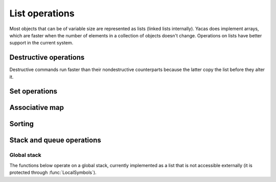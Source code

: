 ===============
List operations
===============

Most objects that can be of variable size are represented as lists
(linked lists internally). Yacas does implement arrays, which are
faster when the number of elements in a collection of objects doesn't
change. Operations on lists have better support in the current system.

.. function:: Head(list)

   returns the first element of a list

   This function returns the first element of a list. If it is applied
   to a general expression, it returns the first operand. An error is
   returned if ``list`` is an atom.

   :Example:

   ::

      In> Head({a,b,c})
      Out> a;
      In> Head(f(a,b,c));
      Out> a;

   .. seealso:: :func:`Tail`, :func:`Length`

.. function:: Tail(list)

   returns a list without its first element

   :Example:

   ::

      In> Tail({a,b,c})
      Out> {b,c};

   .. seealso:: :func:`Head`, :func:`Length`

.. function:: Length(list)
              Length(string)

   The length of a list or string

   :Example:

   ::

      In> Length({a,b,c})
      Out> 3;
      In> Length("abcdef");
      Out> 6;

   .. seealso:: :func:`Head`, :func:`Tail`, :func:`Nth`, :func:`Count`

.. function:: Map(fn, list)

   apply an *n*-ary function to all entries in a list

   This function applies ``fn`` to every list of arguments to be found
   in ``list``. So the first entry of ``list`` should be a list
   containing the first, second, third, ... argument to ``fn``, and
   the same goes for the other entries of ``list``. The function can
   either be given as a string or as a pure function (see :func:`Apply` for
   more information on pure functions).

   :Example:

   ::

      In> Map("+",{{a,b},{c,d}});
      Out> {a+c,b+d};

   .. seealso:: :func:`MapSingle`, :func:`MapArgs`, :func:`Apply`

.. function:: MapSingle(fn, list)

   apply a unary function to all entries in a list

   The function ``fn`` is successively applied to all entries in
   ``list``, and a list containing the respective results is
   returned. The function can be given either as a string or as a pure
   function (see :func:`Apply` for more information on pure functions).

   The ``/@`` operator provides a shorthand for :func:`MapSingle`.

   :Example:

   ::

      In> MapSingle("Sin",{a,b,c});
      Out> {Sin(a),Sin(b),Sin(c)};
      In> MapSingle({{x},x^2}, {a,2,c});
      Out> {a^2,4,c^2};

   .. seealso:: :func:`Map`, :func:`MapArgs`, :func:`/@`, :func:`Apply`


.. function:: MakeVector(var,n)

   vector of uniquely numbered variable names

   A list of length ``n`` is generated. The first entry contains the
   identifier ``var`` with the number 1 appended to it, the second entry
   contains ``var`` with the suffix 2, and so on until the last entry
   which contains ``var`` with the number ``n`` appended to it.

   :Example:

   ::

      In> MakeVector(a,3)
      Out> {a1,a2,a3};

   .. seealso:: :func:`RandomIntegerVector`, :func:`ZeroVector`


.. function:: Select(pred, list)

   select entries satisfying some predicate

   :func:`Select` returns a sublist of ``list`` which contains all the
   entries for which the predicate ``pred`` returns ``True`` when
   applied to this entry.

   :Example:

   ::

      In> Select("IsInteger",{a,b,2,c,3,d,4,e,f})
      Out> {2,3,4};

   .. seealso:: :func:`Length`, :func:`Find`, :func:`Count`


.. function:: Nth(list, n)

   return the ``n``-th element of a list

   The entry with index ``n`` from ``list`` is returned. The first
   entry has index 1. It is possible to pick several entries of the
   list by taking ``n`` to be a list of indices.

   More generally, ``Nth`` returns the ``n``-th operand of the
   expression passed as first argument.

   An alternative but equivalent form of ``Nth(list, n)`` is
   ``list[n]``.

   :Example:

   ::

      In> lst := {a,b,c,13,19};
      Out> {a,b,c,13,19};
      In> Nth(lst, 3);
      Out> c;
      In> lst[3];
      Out> c;
      In> Nth(lst, {3,4,1});
      Out> {c,13,a};
      In> Nth(b*(a+c), 2);
      Out> a+c;

   .. seealso:: :func:`Select`, :func:`Nth`


.. function:: Reverse(list)

   return the reversed list (without touching the original)

   :param list: list to reverse

   This function returns a list reversed, without changing the
   original list. It is similar to :func:`DestructiveReverse`, but safer and
   slower.

   :Example:

   ::

      In> lst:={a,b,c,13,19}
      Out> {a,b,c,13,19};
      In> revlst:=Reverse(lst)
      Out> {19,13,c,b,a};
      In> lst
      Out> {a,b,c,13,19};

   .. seealso:: :func:`FlatCopy`, :func:`DestructiveReverse`


.. function:: List(expr1, expr2, ...)

   construct a list

   A list is constructed whose first entry is ``expr1``, the second
   entry is ``expr2``, and so on. This command is equivalent to the
   expression ``{expr1, expr2, ...}``.

   :Example:

   ::

      In> List();
      Out> {};
      In> List(a,b);
      Out> {a,b};
      In> List(a,{1,2},d);
      Out> {a,{1,2},d};

   .. seealso:: :func:`UnList`, :func:`Listify`


.. function:: UnList(list)

   convert a list to a function application

   This command converts a list to a function application. The first
   entry of ``list`` is treated as a function atom, and the following
   entries are the arguments to this function. So the function
   referred to in the first element of ``list`` is applied to the other
   elements.

   Note that ``list`` is evaluated before the function application is
   formed, but the resulting expression is left unevaluated. The
   functions :func:`UnList()` and :func:`Hold()` both stop the process of
   evaluation.

   :Example:

   ::

      In> UnList({Cos, x});
      Out> Cos(x);
      In> UnList({f});
      Out> f();
      In> UnList({Taylor,x,0,5,Cos(x)});
      Out> Taylor(x,0,5)Cos(x);
      In> Eval(%);
      Out> 1-x^2/2+x^4/24;

   .. seealso:: :func:`List`, :func:`Listify`, :func:`Hold`


.. function:: Listify(expr)

   convert a function application to a list

   The parameter ``expr`` is expected to be a compound object, i.e. not
   an atom. It is evaluated and then converted to a list. The first
   entry in the list is the top-level operator in the evaluated
   expression and the other entries are the arguments to this
   operator. Finally, the list is returned.

   :Example:

   ::

      In> Listify(Cos(x));
      Out> {Cos,x};
      In> Listify(3*a);
      Out> {*,3,a};

   .. seealso:: :func:`List`, :func:`UnList`, :func:`IsAtom`


.. function:: Concat(list1, list2, ...)

   concatenate lists

   The lists ``list1``, ``list2``, ... are evaluated and concatenated. The
   resulting big list is returned.

   :Example:

   ::

      In> Concat({a,b}, {c,d});
      Out> {a,b,c,d};
      In> Concat({5}, {a,b,c}, {{f(x)}});
      Out> {5,a,b,c,{f(x)}};

   .. seealso:: :func:`ConcatStrings`, :func:`:`, :func:`Insert`


.. function:: Delete(list, n)

   delete an element from a list

   This command deletes the ``n``-th element from ``list``. The first
   parameter should be a list, while ``n`` should be a positive integer
   less than or equal to the length of ``list``. The entry with index
   ``n`` is removed (the first entry has index 1), and the resulting
   list is returned.

   :Example:

   ::

      In> Delete({a,b,c,d,e,f}, 4);
      Out> {a,b,c,e,f};

   .. seealso:: :func:`DestructiveDelete`, :func:`Insert`, :func:`Replace`


.. function:: Insert(list, n, expr)

   insert an element into a list

   The expression ``expr`` is inserted just before the ``n``-th entry in
   ``list``. The first parameter ``list`` should be a list, while ``n``
   should be a positive integer less than or equal to the length of
   ``list`` plus one. The expression ``expr`` is placed between the
   entries in ``list`` with indices ``n-1`` and ``n``. There are two border
   line cases: if ``n`` is 1, the expression ``expr`` is placed in front
   of the list (just as by the :func:`:` operator); if ``n`` equals the length
   of ``list`` plus one, the expression ``expr`` is placed at the end of
   the list (just as by :func:`Append`). In any case, the resulting list is
   returned.

   :Example:

   ::

      In> Insert({a,b,c,d}, 4, x);
      Out> {a,b,c,x,d};
      In> Insert({a,b,c,d}, 5, x);
      Out> {a,b,c,d,x};
      In> Insert({a,b,c,d}, 1, x);
      Out> {x,a,b,c,d};

   .. seealso:: :func:`DestructiveInsert`, :func:`:`, :func:`Append`, :func:`Delete`


.. function:: Replace(list, n, expr)

   replace an entry in a list

   The ``n``-th entry of ``list`` is replaced by the expression
   ``expr``. This is equivalent to calling :func:`Delete` and :func:`Insert` in
   sequence. To be precise, the expression ``Replace(list, n, expr)``
   has the same result as the expression ``Insert(Delete(list, n), n,
   expr)``.

   :Example:

   ::

      In> Replace({a,b,c,d,e,f}, 4, x);
      Out> {a,b,c,x,e,f};

   .. seealso:: :func:`Delete`, :func:`Insert`, :func:`DestructiveReplace`


.. function:: FlatCopy(list)

   copy the top level of a list

   A copy of ``list`` is made and returned. The list is not recursed
   into, only the first level is copied. This is useful in combination
   with the destructive commands that actually modify lists in place
   (for efficiency).

   The following shows a possible way to define a command that
   reverses a list nondestructively.

   :Example:

   ::

      In> reverse(l_IsList) <-- DestructiveReverse(FlatCopy(l));
      Out> True;
      In> lst := {a,b,c,d,e};
      Out> {a,b,c,d,e};
      In> reverse(lst);
      Out> {e,d,c,b,a};
      In> lst;
      Out> {a,b,c,d,e};


.. function:: Contains(list, expr)

   test whether a list contains a certain element

   This command tests whether ``list`` contains the expression ``expr`` as an
   entry. It returns :const:`True` if it does and :const:`False` otherwise. Only
   the top level of ``list`` is examined. The parameter ``list`` may also be a
   general expression, in that case the top-level operands are tested for the
   occurrence of ``expr``.

   :Example:

   ::

      In> Contains({a,b,c,d}, b);
      Out> True;
      In> Contains({a,b,c,d}, x);
      Out> False;
      In> Contains({a,{1,2,3},z}, 1);
      Out> False;
      In> Contains(a*b, b);
      Out> True;

   .. seealso:: :func:`Find`, :func:`Count`


.. function:: Find(list, expr)

   get the index at which a certain element occurs

   This commands returns the index at which the expression ``expr``
   occurs in ``list``. If ``expr`` occurs more than once, the lowest
   index is returned. If ``expr`` does not occur at all, -1 is
   returned.

   :Example:

   ::

      In> Find({a,b,c,d,e,f}, d);
      Out> 4;
      In> Find({1,2,3,2,1}, 2);
      Out> 2;
      In> Find({1,2,3,2,1}, 4);
      Out> -1;

   .. seealso:: :func:`Contains`


.. function:: Append(list, expr)

   append an entry at the end of a list

   The expression ``expr`` is appended at the end of ``list`` and the
   resulting list is returned.

   Note that due to the underlying data structure, the time it takes
   to append an entry at the end of a list grows linearly with the
   length of the list, while the time for prepending an entry at the
   beginning is constant.

   :Example:

   ::

      In> Append({a,b,c,d}, 1);
      Out> {a,b,c,d,1};

   .. seealso:: :func:`Concat`, :func:`:`, :func:`DestructiveAppend`

.. function:: RemoveDuplicates(list)

   remove any duplicates from a list

   This command removes all duplicate elements from a given list and
   returns the resulting list.  To be precise, the second occurrence
   of any entry is deleted, as are the third, the fourth, etc.

   :Example:

   ::

      In> RemoveDuplicates({1,2,3,2,1});
      Out> {1,2,3};
      In> RemoveDuplicates({a,1,b,1,c,1});
      Out> {a,1,b,c};


.. function:: Swap(list, i1, i2)

   swap two elements in a list

   This command swaps the pair of entries with entries ``i1`` and
   ``i2`` in ``list``. So the element at index ``i1`` ends up at index
   ``i2`` and the entry at ``i2`` is put at index ``i1``. Both indices
   should be valid to address elements in the list. Then the updated
   list is returned.  :func:`Swap` works also on generic arrays.

   :Example:

   ::

      In> lst := {a,b,c,d,e,f};
      Out> {a,b,c,d,e,f};
      In> Swap(lst, 2, 4);
      Out> {a,d,c,b,e,f};

   .. seealso:: :func:`Replace`, :func:`DestructiveReplace`, :func:`Array'Create`


.. function:: Count(list, expr)

   count the number of occurrences of an expression

   This command counts the number of times that the expression
   ``expr`` occurs in ``list`` and returns this number.

   :Example:

   ::

      In> lst := {a,b,c,b,a};
      Out> {a,b,c,b,a};
      In> Count(lst, a);
      Out> 2;
      In> Count(lst, c);
      Out> 1;
      In> Count(lst, x);
      Out> 0;

   .. seealso:: :func:`Length`, :func:`Select`, :func:`Contains`

.. function:: FillList(expr, n)

   fill a list with a certain expression

   This command creates a list of length ``n`` in which all slots
   contain the expression ``expr`` and returns this list.

   :Example:

   ::

      In> FillList(x, 5);
      Out> {x,x,x,x,x};

   .. seealso:: :func:`MakeVector`, :func:`ZeroVector`, :func:`RandomIntegerVector`


.. function:: Drop(list, n)
              Drop(list, -n)
              Drop(list, {m, n})

   drop a range of elements from a list

   This command removes a sublist of ``list`` and returns a list
   containing the remaining entries. The first calling sequence drops
   the first ``n`` entries in ``list``. The second form drops the last
   ``n`` entries. The last invocation drops the elements with indices
   ``m`` through ``n``.

   :Example:

   ::

      In> lst := {a,b,c,d,e,f,g};
      Out> {a,b,c,d,e,f,g};
      In> Drop(lst, 2);
      Out> {c,d,e,f,g};
      In> Drop(lst, -3);
      Out> {a,b,c,d};
      In> Drop(lst, {2,4});
      Out> {a,e,f,g};

   .. seealso:: :func:`Take`, :func:`Select`


.. function:: Take(list, n)
              Take(list, -n)
              Take(list, {m,n})

   take a sublist from a list, dropping the rest

   This command takes a sublist of ``list``, drops the rest, and
   returns the selected sublist. The first calling sequence selects
   the first ``n`` entries in ``list``. The second form takes the last
   ``n`` entries. The last invocation selects the sublist beginning
   with entry number ``m`` and ending with the ``n``-th entry.

   :Example:

   ::

      In> lst := {a,b,c,d,e,f,g};
      Out> {a,b,c,d,e,f,g};
      In> Take(lst, 2);
      Out> {a,b};
      In> Take(lst, -3);
      Out> {e,f,g};
      In> Take(lst, {2,4});
      Out> {b,c,d};

   .. seealso:: :func:`Drop`, :func:`Select`


.. function:: Partition(list, n)

   partition a list in sublists of equal length

   This command partitions ``list`` into non-overlapping sublists of
   length ``n`` and returns a list of these sublists. The first ``n``
   entries in ``list`` form the first partition, the entries from
   position ``n+1`` up to ``2n`` form the second partition, and so
   on. If ``n`` does not divide the length of ``list``, the remaining
   entries will be thrown away. If ``n`` equals zero, an empty list is
   returned.

   :Example:

   ::

      In> Partition({a,b,c,d,e,f,}, 2);
      Out> {{a,b},{c,d},{e,f}};
      In> Partition(1 .. 11, 3);
      Out> {{1,2,3},{4,5,6},{7,8,9}};

   .. seealso:: :func:`Take`, :func:`Permutations`


.. function:: Flatten(expression,operator)

   flatten expression w.r.t. some operator

   :func:`Flatten` flattens an expression with respect to a specific operator,
   converting the result into a list.  This is useful for unnesting an
   expression. :func:`Flatten` is typically used in simple simplification
   schemes.

   :Example:

   ::

      In> Flatten(a+b*c+d, "+");
      Out> {a,b*c,d};
      In> Flatten({a,{b,c},d}, "List");
      Out> {a,b,c,d};

   .. seealso:: :func:`UnFlatten`

.. function:: UnFlatten(list,operator,identity)

   inverse operation of :func:`Flatten`

   :func:`UnFlatten` is the inverse operation of :func:`Flatten`. Given a list,
   it can be turned into an expression representing for instance the addition of
   these elements by calling :func:`UnFlatten` with ``+`` as argument to
   operator, and 0 as argument to identity (0 is the identity for addition,
   since a+0=a). For multiplication the identity element would be 1.

   :Example:

   ::

      In> UnFlatten({a,b,c},"+",0)
      Out> a+b+c;
      In> UnFlatten({a,b,c},"*",1)
      Out> a*b*c;

   .. seealso:: :func:`Flatten`


.. function:: Type(expr)

   return the type of an expression

   The type of the expression ``expr`` is represented as a string and
   returned. So, if ``expr`` is a list, the string ``"List"`` is
   returned. In general, the top-level operator of ``expr`` is
   returned. If the argument ``expr`` is an atom, the result is the
   empty string ``""``.

   :Example:

   ::

      In> Type({a,b,c});
      Out> "List";
      In> Type(a*(b+c));
      Out> "*";
      In> Type(123);
      Out> "";

   .. seealso:: :func:`IsAtom`, :func:`NrArgs`


.. function:: NrArgs(expr)

   return number of top-level arguments

   This function evaluates to the number of top-level arguments of the
   expression ``expr``. The argument ``expr`` may not be an atom,
   since that would lead to an error.

   :Example:

   ::

      In> NrArgs(f(a,b,c))
      Out> 3;
      In> NrArgs(Sin(x));
      Out> 1;
      In> NrArgs(a*(b+c));
      Out> 2;

   .. seealso:: :func:`Type`, :func:`Length`


.. function:: VarList(expr)
              VarListArith(expr)
              VarListSome(expr, list)

   list of variables appearing in an expression

   The command :func:`VarList` returns a list of all variables that
   appear in the expression ``expr``. The expression is traversed
   recursively.

   The command :func:`VarListSome` looks only at arguments of functions in the
   ``list``. All other functions are considered opaque (as if they do not
   contain any variables) and their arguments are not checked.  For example,
   ``VarListSome(a + Sin(b-c))`` will return ``{a, b, c}``, but
   ``VarListSome(a*Sin(b-c), {*})`` will not look at arguments of :func:`Sin`
   and will return ``{a,Sin(b-c)}``. Here ``Sin(b-c)`` is considered a
   variable because the function :func:`Sin` does not belong to ``list``.

   The command "func:`VarListArith` returns a list of all variables that appear
   arithmetically in the expression ``expr``. This is implemented through
   :func:`VarListSome` by restricting to the arithmetic functions ``+``, ``-``,
   ``*``, ``/``.  Arguments of other functions are not checked.

   Note that since the operators ``+`` and ``-`` are prefix as well as infix
   operators, it is currently required to use ``Atom("+")`` to obtain the
   unevaluated atom ``+``.

   :Example:

   ::

      In> VarList(Sin(x))
      Out> {x};
      In> VarList(x+a*y)
      Out> {x,a,y};
      In> VarListSome(x+a*y, {Atom("+")})
      Out> {x,a*y};
      In> VarListArith(x+y*Cos(Ln(x)/x))
      Out> {x,y,Cos(Ln(x)/x)}
      In> VarListArith(x+a*y^2-1)
      Out> {x,a,y^2};

   .. seealso:: :func:`IsFreeOf`, :func:`IsVariable`, :func:`FuncList`, :func:`HasExpr`, :func:`HasFunc`


.. function:: FuncList(expr)

   list of functions used in an expression

   The command :func:`FuncList` returns a list of all function atoms that appear
   in the expression ``expr``. The expression is recursively traversed.

   :Example:

   ::

      In> FuncList(x+y*Cos(Ln(x)/x))
      Out> {+,*,Cos,/,Ln};

   .. seealso:: :func:`VarList`, :func:`HasExpr`, :func:`HasFunc`


.. function:: FuncListArith(expr)

   list of functions used in an expression

   :func:`FuncListArith` is defined through :func:`FuncListSome` to look only
   at arithmetic operations ``+``, ``-``, ``*``, ``/``.

   :Example:

   ::

      In> FuncListArith(x+y*Cos(Ln(x)/x))
      Out> {+,*,Cos};

   .. seealso:: :func:`VarList`, :func:`HasExpr`, :func:`HasFunc`


.. function:: FuncListSome(expr, list)

   list of functions used in an expression

   The command :func:`FuncListSome` does the same as :func:`FuncList`, except it
   only looks at arguments of a given ``list`` of functions. All other functions
   become opaque (as if they do not contain any other functions).  For example,
   ``FuncList(a + Sin(b-c))`` will see that the expression has a ``{-}``
   operation and return {{+,Sin,-}}, but ``FuncListSome(a + Sin(b-c), {+})``
   will not look at arguments of :func:`Sin` and will return ``{+,Sin}``.

   Note that since the operators ``+`` and ``-`` are prefix as
   well as infix operators, it is currently required to use
   ``Atom("+")`` to obtain the unevaluated atom ``+``.

   :Example:

   ::

      In> FuncListSome({a+b*2,c/d},{List})
      Out> {List,+,/};

   .. seealso:: :func:`VarList`, :func:`HasExpr`, :func:`HasFunc`


.. function:: PrintList(list [, padding])

   print list with padding

   Prints ``list`` and inserts the ``padding`` string between each
   pair of items of the list. Items of the list which are strings are
   printed without quotes, unlike :func:`Write`. Items of the list which
   are themselves lists are printed inside braces ``{}``. If padding
   is not specified, standard one is used ", " (comma, space).

   :Example:

   ::

      In> PrintList({a,b,{c, d}}, `` .. ``)
      Out> `` a ..  b .. { c ..  d}``;

   .. seealso:: :func:`Write`, :func:`WriteString`


.. function:: Table(body, var, from, to, step)

   evaluate while some variable ranges over interval

   This command generates a list of values from ``body``, by assigning
   variable ``var`` values from ``from`` up to ``to``, incrementing
   ``step`` each time. So, the variable ``var`` first gets the value
   ``from``, and the expression ``body`` is evaluated. Then the value
   ``from``+``step`` is assigned to ``var`` and the expression
   ``body`` is again evaluated. This continues, incrementing ``var``
   with ``step`` on every iteration, until ``var`` exceeds ``to``. At
   that moment, all the results are assembled in a list and this list
   is returned.

   :Example:

   ::

      In> Table(i!, i, 1, 9, 1);
      Out> {1,2,6,24,120,720,5040,40320,362880};
      In> Table(i, i, 3, 16, 4);
      Out> {3,7,11,15};
      In> Table(i^2, i, 10, 1, -1);
      Out> {100,81,64,49,36,25,16,9,4,1};

   .. seealso:: :func:`For`, :func:`MapSingle`, `..`:, :func:`TableForm`


.. function:: TableForm(list)

   print each entry in a list on a line

   This functions writes out the list ``list`` in a better readable
   form, by printing every element in the list on a separate line.

   :Example:

   ::

      In> TableForm(Table(i!, i, 1, 10, 1));

      1
      2
      6
      24
      120
      720
      5040
      40320
      362880
      3628800
      Out> True;

   .. seealso:: :func:`PrettyForm`, :func:`Echo`, :func:`Table`

Destructive operations
----------------------

Destructive commands run faster than their nondestructive counterparts because
the latter copy the list before they alter it.


.. function:: DestructiveAppend(list, expr)

   destructively append an entry to a list

   This is the destructive counterpart of :func:`Append`. This command yields
   the same result as the corresponding call to :func:`Append`, but the original
   list is modified. So if a variable is bound to ``list``, it will now be bound
   to the list with the expression ``expr`` inserted.

   :Example:

   ::

      In> lst := {a,b,c,d};
      Out> {a,b,c,d};
      In> Append(lst, 1);
      Out> {a,b,c,d,1};
      In> lst
      Out> {a,b,c,d};
      In> DestructiveAppend(lst, 1);
      Out> {a,b,c,d,1};
      In> lst;
      Out> {a,b,c,d,1};

   .. seealso:: :func:`Concat`, :func:`:`, :func:`Append`


.. function:: DestructiveDelete(list, n)

   delete an element destructively from a list

   This is the destructive counterpart of :func`Delete`. This command yields the
   same result as the corresponding call to :func:`Delete`, but the original
   list is modified. So if a variable is bound to ``list``, it will now be bound
   to the list with the ``n``-th entry removed.

   :Example:

   ::

      In> lst := {a,b,c,d,e,f};
      Out> {a,b,c,d,e,f};
      In> Delete(lst, 4);
      Out> {a,b,c,e,f};
      In> lst;
      Out> {a,b,c,d,e,f};
      In> DestructiveDelete(lst, 4);
      Out> {a,b,c,e,f};
      In> lst;
      Out> {a,b,c,e,f};

   .. seealso:: :func:`Delete`, :func:`DestructiveInsert`, :func:`DestructiveReplace`


.. function:: DestructiveInsert(list, n, expr)

   insert an element destructively into a list

   This is the destructive counterpart of :func:`Insert`. This command
   yields the same result as the corresponding call to :func:`Insert`, but
   the original list is modified. So if a variable is bound to
   ``list``, it will now be bound to the list with the expression
   ``expr`` inserted.

   :Example:

   ::

      In> lst := {a,b,c,d};
      Out> {a,b,c,d};
      In> Insert(lst, 2, x);
      Out> {a,x,b,c,d};
      In> lst;
      Out> {a,b,c,d};
      In> DestructiveInsert(lst, 2, x);
      Out> {a,x,b,c,d};
      In> lst;
      Out> {a,x,b,c,d};

   .. seealso:: :func:`Insert`, :func:`DestructiveDelete`, :func:`DestructiveReplace`


.. function:: DestructiveReplace(list, n, expr)

   replace an entry destructively in a list

   :param list: list of which an entry should be replaced
   :param n: index of entry to replace
   :param expr: expression to replace the ``n``-th entry with

   This is the destructive counterpart of :func:`Replace`. This command
   yields the same result as the corresponding call to :func:`Replace`, but
   the original list is modified. So if a variable is bound to
   ``list``, it will now be bound to the list with the expression
   ``expr`` inserted.

   :Example:

   ::

      In> lst := {a,b,c,d,e,f};
      Out> {a,b,c,d,e,f};
      In> Replace(lst, 4, x);
      Out> {a,b,c,x,e,f};
      In> lst;
      Out> {a,b,c,d,e,f};
      In> DestructiveReplace(lst, 4, x);
      Out> {a,b,c,x,e,f};
      In> lst;
      Out> {a,b,c,x,e,f};

   .. seealso:: :func:`Replace`, :func:`DestructiveDelete`, :func:`DestructiveInsert`



.. function:: DestructiveReverse(list)

   reverse a list destructively

   This command reverses ``list`` in place, so that the original is
   destroyed. This means that any variable bound to ``list`` will now
   have an undefined content, and should not be used any more.  The
   reversed list is returned.

   :Example:

   ::

      In> lst := {a,b,c,13,19};
      Out> {a,b,c,13,19};
      In> revlst := DestructiveReverse(lst);
      Out> {19,13,c,b,a};
      In> lst;
      Out> {a};

   .. seealso:: :func:`FlatCopy`, :func:`Reverse`

Set operations
--------------

.. function:: Intersection(l1, l2)

   return the intersection of two lists

   The intersection of the lists ``l1`` and ``l2`` is determined and
   returned. The intersection contains all elements that occur in both
   lists. The entries in the result are listed in the same order as in
   ``l1``. If an expression occurs multiple times in both ``l1`` and
   ``l2``, then it will occur the same number of times in the result.

   :Example:

   ::

      In> Intersection({a,b,c}, {b,c,d});
      Out> {b,c};
      In> Intersection({a,e,i,o,u}, {f,o,u,r,t,e,e,n});
      Out> {e,o,u};
      In> Intersection({1,2,2,3,3,3}, {1,1,2,2,3,3});
      Out> {1,2,2,3,3};

   .. seealso:: :func:`Union`, :func:`Difference`

.. function:: Union(l1, l2)

   return the union of two lists

   The union of the lists ``l1`` and ``l2`` is determined and
   returned. The union contains all elements that occur in one or both
   of the lists. In the resulting list, any element will occur only
   once.

   :Example:

   ::

      In> Union({a,b,c}, {b,c,d});
      Out> {a,b,c,d};
      In> Union({a,e,i,o,u}, {f,o,u,r,t,e,e,n});
      Out> {a,e,i,o,u,f,r,t,n};
      In> Union({1,2,2,3,3,3}, {2,2,3,3,4,4});
      Out> {1,2,3,4};

   .. seealso:: :func:`Intersection`, :func:`Difference`


.. function:: Difference(l1, l2)

   return the difference of two lists

   The difference of the lists ``l1`` and ``l2`` is determined and
   returned. The difference contains all elements that occur in ``l1``
   but not in ``l2``. The order of elements in ``l1`` is preserved. If
   a certain expression occurs ``n1`` times in the first list and
   ``n2`` times in the second list, it will occur ``n1-n2`` times in
   the result if ``n1`` is greater than ``n2`` and not at all
   otherwise.

   :Example:

   ::

      In> Difference({a,b,c}, {b,c,d});
      Out> {a};
      In> Difference({a,e,i,o,u}, {f,o,u,r,t,e,e,n});
      Out> {a,i};
      In> Difference({1,2,2,3,3,3}, {2,2,3,4,4});
      Out> {1,3,3};

   .. seealso:: :func:`Intersection`, :func:`Union`

Associative map
---------------

.. function:: Assoc(key, alist)

   return element stored in association list

   The association list ``alist`` is searched for an entry stored with
   index ``key``. If such an entry is found, it is returned. Otherwise
   the atom :const:`Empty` is returned.

   Association lists are represented as a list of two-entry lists. The
   first element in the two-entry list is the key, the second element
   is the value stored under this key.

   The call ``Assoc(key, alist)`` can (probably more intuitively) be
   accessed as ``alist[key]``.

   :Example:

   ::

      In> writer := {};
      Out> {};
      In> writer[``Iliad``] := ``Homer``;
      Out> True;
      In> writer[``Henry IV``] := ``Shakespeare``;
      Out> True;
      In> writer[``Ulysses``] := ``James Joyce``;
      Out> True;
      In> Assoc(``Henry IV``, writer);
      Out> {``Henry IV``,``Shakespeare``};
      In> Assoc(``War and Peace``, writer);
      Out> Empty;

   .. seealso:: :func:`AssocIndices`, :func:`[]`, :func:`:=`, :func:`AssocDelete`


.. function:: AssocIndices(alist)

   return the keys in an association list

   All the keys in the association list ``alist`` are assembled in a
   list and this list is returned.

   :Example:

   ::

      In> writer := {};
      Out> {};
      In> writer[``Iliad``] := ``Homer``;
      Out> True;
      In> writer[``Henry IV``] := ``Shakespeare``;
      Out> True;
      In> writer[``Ulysses``] := ``James Joyce``;
      Out> True;
      In> AssocIndices(writer);
      Out> {``Iliad``,``Henry IV``,``Ulysses``};

   .. seealso:: :func:`Assoc`, :func:`AssocDelete`


.. function:: AssocDelete(alist, key)
              AssocDelete(alist, {key, value})

   delete an entry in an association list

   The key {``key``} in the association list ``alist`` is deleted. (The
   list itself is modified.) If the key was found and successfully
   deleted, returns :const:`True`, otherwise if the given key was not found,
   the function returns :const:`False`.

   The second, longer form of the function deletes the entry that has both the
   specified key and the specified value. It can be used for two purposes:

   * to make sure that we are deleting the right value;
   * if several values are stored on the same key, to delete the specified entry
     (see the last example).

   At most one entry is deleted.

   :Example:

   ::

      In> writer := {};
      Out> {};
      In> writer[``Iliad``] := ``Homer``;
      Out> True;
      In> writer[``Henry IV``] := ``Shakespeare``;
      Out> True;
      In> writer[``Ulysses``] := ``James Joyce``;
      Out> True;
      In> AssocDelete(writer, ``Henry IV``)
      Out> True;
      In> AssocDelete(writer, ``Henry XII``)
      Out> False;
      In> writer
      Out> {{``Ulysses``,``James Joyce``},
      {``Iliad``,``Homer``}};
      In> DestructiveAppend(writer,
      {``Ulysses``, ``Dublin``});
      Out> {{``Iliad``,``Homer``},{``Ulysses``,``James Joyce``},
      {``Ulysses``,``Dublin``}};
      In> writer[``Ulysses``];
      Out> ``James Joyce``;
      In> AssocDelete(writer,{``Ulysses``,``James Joyce``});
      Out> True;
      In> writer
      Out> {{``Iliad``,``Homer``},{``Ulysses``,``Dublin``}};

   .. seealso:: :func:`Assoc`, :func:`AssocIndices`

Sorting
-------

.. function:: BubbleSort(list, compare)

   sort a list

   This command returns ``list`` after it is sorted using ``compare`` to compare
   elements. The function ``compare`` should accept two arguments, which will be
   elements of ``list``, and compare them. It should return :const:`True` if in the
   sorted list the second argument should come after the first one, and
   :const:`False` otherwise.

   The function :func:`BubbleSort` uses the so-called `bubble sort
   <http://en.wikipedia.org/wiki/Bubble_sort>`_ algorithm to do the sorting by
   swapping elements that are out of order. This algorithm is easy to implement,
   though it is not particularly fast. The sorting time is proportional to
   :math:`n^2` where :math:`n` is the length of the list.

   :Example:

   ::

      In> BubbleSort({4,7,23,53,-2,1}, "<");
      Out> {-2,1,4,7,23,53};

   .. seealso:: :func:`HeapSort`


.. function:: HeapSort(list, compare)

   sort a list

   This command returns ``list`` after it is sorted using ``compare`` to compare
   elements. The function ``compare`` should accept two arguments, which will be
   elements of ``list``, and compare them. It should return :const:`True` if in the
   sorted list the second argument should come after the first one, and
   :const:`False` otherwise.

   The function :func:`HeapSort` uses the :func:`heapsort algorithm
   <http://en.wikipedia.org/wiki/Heapsort>` and is much faster for large lists.
   The sorting time is proportional to :math:`n\ln(n)` where :math:`n` is the
   length of the list.

   :Example:

   ::

      In> HeapSort({4,7,23,53,-2,1}, ``>``);
      Out> {53,23,7,4,1,-2};

   .. seealso:: :func:`BubbleSort`

Stack and queue operations
--------------------------

.. function:: Push(stack, expr)

   add an element on top of a stack

   This is part of a simple implementation of a stack, internally
   represented as a list. This command pushes the expression ``expr``
   on top of the stack, and returns the stack afterwards.

   :Example:

   ::

      In> stack := {};
      Out> {};
      In> Push(stack, x);
      Out> {x};
      In> Push(stack, x2);
      Out> {x2,x};
      In> PopFront(stack);
      Out> x2;

   .. seealso:: :func:`Pop`, :func:`PopFront`, :func:`PopBack`


.. function:: Pop(stack, n)

   remove an element from a stack

   This is part of a simple implementation of a stack, internally
   represented as a list. This command removes the element with index
   ``n`` from the stack and returns this element. The top of the stack
   is represented by the index 1. Invalid indices, for example indices
   greater than the number of element on the stack, lead to an error.

   :Example:

   ::

      In> stack := {};
      Out> {};
      In> Push(stack, x);
      Out> {x};
      In> Push(stack, x2);
      Out> {x2,x};
      In> Push(stack, x3);
      Out> {x3,x2,x};
      In> Pop(stack, 2);
      Out> x2;
      In> stack;
      Out> {x3,x};

   .. seealso:: :func:`Push`, :func:`PopFront`, :func:`PopBack`


.. function:: PopFront(stack)

   remove an element from the top of a stack

   This is part of a simple implementation of a stack, internally
   represented as a list. This command removes the element on the top
   of the stack and returns it. This is the last element that is
   pushed onto the stack.

   :Example:

   ::

      In> stack := {};
      Out> {};
      In> Push(stack, x);
      Out> {x};
      In> Push(stack, x2);
      Out> {x2,x};
      In> Push(stack, x3);
      Out> {x3,x2,x};
      In> PopFront(stack);
      Out> x3;
      In> stack;
      Out> {x2,x};

   .. seealso:: :func:`Push`, :func:`Pop`, :func:`PopBack`


.. function:: PopBack(stack)

   remove an element from the bottom of a stack

   This is part of a simple implementation of a stack, internally
   represented as a list. This command removes the element at the
   bottom of the stack and returns this element. Of course, the stack
   should not be empty.

   :Example:

   ::

      In> stack := {};
      Out> {};
      In> Push(stack, x);
      Out> {x};
      In> Push(stack, x2);
      Out> {x2,x};
      In> Push(stack, x3);
      Out> {x3,x2,x};
      In> PopBack(stack);
      Out> x;
      In> stack;
      Out> {x3,x2};

   .. seealso:: :func:`Push`, :func:`Pop`, :func:`PopFront`

Global stack
^^^^^^^^^^^^

The functions below operate on a global stack, currently implemented as a list
that is not accessible externally (it is protected through
:func:`LocalSymbols`).

.. function:: GlobalPop()
              GlobalPop(var)

   restore variables using a global stack

   :func:`GlobalPop` removes the last pushed value from the stack. If a variable
   name is given, the variable is assigned, otherwise the popped value is
   returned. If the global stack is empty, an error message is printed.

   .. seealso:: :func:`GlobalPush`, :func:`Pop`, :func:`PopFront`

.. function:: GlobalPush(expr)

   save variables using a global stack

   :Example:

   ::

      In> GlobalPush(3)
      Out> 3;
      In> GlobalPush(Sin(x))
      Out> Sin(x);
      In> GlobalPop(x)
      Out> Sin(x);
      In> GlobalPop(x)
      Out> 3;
      In> x
      Out> 3;

   .. seealso:: :func:`GlobalPop`, :func:`Push`, :func:`PopFront`
